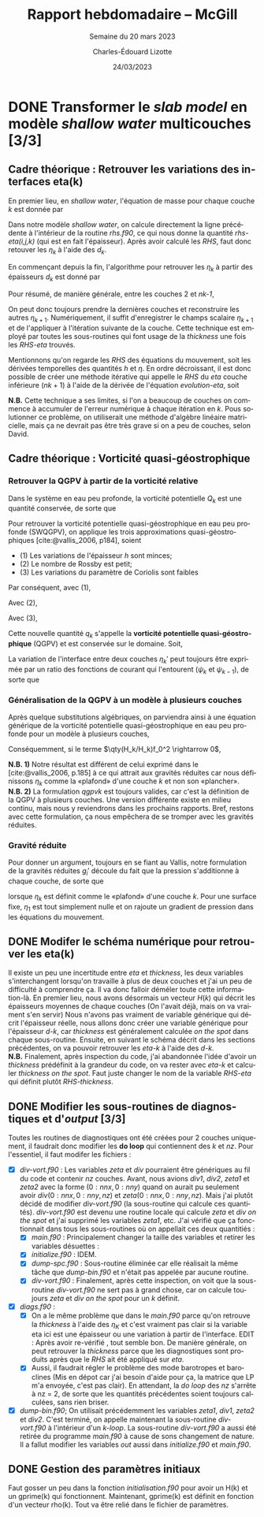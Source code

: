 #+TITLE: Rapport hebdomadaire -- McGill
#+SUBTITLE: Semaine du 20 mars 2023
#+AUTHOR: Charles-Édouard Lizotte
#+DATE: 24/03/2023
#+LANGUAGE: fr
#+BIBLIOGRAPHY: master-bibliography.bib
#+OPTIONS: toc:nil title:nil


\mytitlepage
\tableofcontents\newpage

* DONE Transformer le /slab model/ en modèle /shallow water/ multicouches [3/3]
DEADLINE: <2023-03-23 Thu 19:00>
** *Cadre théorique* : Retrouver les variations des interfaces eta(k)
En premier lieu, en /shallow water/, l'équation de masse pour chaque couche $k$ est donnée par
\begin{equation}
\pdv{}{t} d_k = \divergence (d_k\vb{u}_k)
\hspace{0.5cm}\Longrightarrow\hspace{0.5cm}
\Delta d_k = \Delta t \ \qty[ \divergence (d_k \vb{u}_k)].
\end{equation}

Dans notre modèle /shallow water/, on calcule directement la ligne précédente à l'intérieur de la routine /rhs.f90/, ce qui nous donne la quantité /rhs-eta(i,j,k)/ (qui est en fait l'épaisseur).
Après avoir calculé les /RHS/, faut donc retouver les $\eta_k$ à l'aide des $d_k$.

#+NAME:  Modèle à 4 couches
#+CAPTION: Illustration d'un modèle \textit{shallow water} à quatre couches ($n_k = 4$).
\begin{wrapfigure}[12]{l}{0.35\textwidth}
\begin{center}
\begin{tikzpicture}
% Fond : 
\fill[blue!5] (0, 0) rectangle (4,-1);
\fill[blue!8] (0,-1) rectangle (4,-2);
\fill[blue!11] (0,-2) rectangle (4,-3);
\fill[blue!14] (0,-3) rectangle (4,-4);
% Lignes 
\draw [ultra thick] (0,0) node [anchor=east] {$\eta_1 = 0$} -- (4,0);
\draw [dotted] (0,-1) -- (4,-1);
\draw [dotted] (0,-2) -- (4,-2);
\draw [dotted] (0,-3) -- (4,-3);
\draw [ultra thick] (0,-4) node [anchor=east] {$\eta_B = 0$} -- (4,-4);
% courbes : 
\draw [ultra thin] (0,-1.2) node [anchor=east] {$\eta_2$} sin (1.2,-0.8) cos (2,-1) sin (2.8,-1.2) cos (4,-0.8);
\draw [ultra thin] (0,-2.2) node [anchor=east] {$\eta_3$} sin (1.2,-1.8) cos (2,-2) sin (2.8,-2.2) cos (4,-1.8);
\draw [ultra thin] (0,-3.2) node [anchor=east] {$\eta_4$} sin (1.2,-2.8) cos (2,-3) sin (2.8,-3.2) cos (4,-2.8);
% Textes : 
\draw (2,0) node [anchor=south] {Surface fixe} ;
\draw (2,-4) node [anchor=north] {Plancher océanique} ;
% H-k
\node at (4.3,-0.5) (H1) {$H_1$};
\node at (4.3,-1.5) (H2) {$H_2$};
\node at (4.3,-2.5) (H3) {$H_3$};
\node at (4.3,-3.5) (H4) {$H_4$};
% d-k
\node at (2,-0.5) (d1) {$d_1$};
\node at (2,-1.5) (d2) {$d_2$};
\node at (2,-2.5) (d3) {$d_3$};
\node at (2,-3.5) (d4) {$d_4$};
% flèches 
\draw[>=stealth, ->|] (H1) -- (4.3, 0); 
\draw[>=stealth, ->|] (H1) -- (4.3,-1);
\draw[>=stealth, -> ] (H2) -- (4.3,-1); 
\draw[>=stealth, ->|] (H2) -- (4.3,-2);
\draw[>=stealth, -> ] (H3) -- (4.3,-2); 
\draw[>=stealth, ->|] (H3) -- (4.3,-3);
\draw[>=stealth, -> ] (H4) -- (4.3,-3); 
\draw[>=stealth, ->|] (H4) -- (4.3,-4);
\end{tikzpicture}
\end{center}
\end{wrapfigure}

En commençant depuis la fin, l'algorithme pour retrouver les $\eta_k$ à partir des épaisseurs $d_k$ est donné par
\begin{align}
        & (k=4) \hspace{0.5cm} d_4 = H_4 - \eta_B + \eta_4 \hspace{0.5cm} \Longrightarrow \hspace{0.5cm} \eta_4 = \cancelto{0}{\eta_B} + (d_4 - H_4); \\
        & (k=3) \hspace{0.5cm} d_3 = H_3 - \eta_4 + \eta_3 \hspace{0.5cm} \Longrightarrow \hspace{0.5cm} \eta_3 =\eta_4+(d_3-H_3);\\
        & (k=2) \hspace{0.5cm} d_2 = H_2 - \eta_3 + \eta_2 \hspace{0.5cm} \Longrightarrow \hspace{0.5cm} \eta_2 =\eta_3+(d_2-H_2);\\
        & (k=1) \hspace{0.5cm} d_1 = H_1 - \eta_2 + \eta_1 \hspace{0.5cm} \Longrightarrow \hspace{0.5cm} \eta_1 =\eta_2+(d_1-H_1) = 0.
\end{align}

Pour résumé, de manière générale, entre les couches 2 et /nk-1/,
#+NAME: evolution-eta
\begin{equation}
\eta_k = \eta_{k+1} + (d_k - H_k).
\end{equation}
On peut donc toujours prendre la dernières couches et reconstruire les autres $\eta_{k+1}$.
Numériquement, il suffit d'enregistrer le champs scalaire $\eta_{k+1}$ et de l'appliquer à l'itération suivante de la couche.
Cette technique est employé par toutes les sous-routines qui font usage de la /thickness/ une fois les /RHS-eta/ trouvés.\\


Mentionnons qu'on regarde les /RHS/ des équations du mouvement, soit les dérivées temporelles des quantités $h$ et $\eta$.
En ordre décroissant, il est donc possible de créer une méthode itérative qui appelle le /RHS/ du /eta/ couche inférieure ($nk+1$) à l'aide de la dérivée de l'équation [[evolution-eta]], soit
\begin{align}
(k=nz)\hspace{2cm}    &\Delta \eta_{nz} =\ \Delta h_{nz}\ ;\nonumber\\
(k=k) \hspace{2cm} &\Delta \eta_{k}\ = \ \Delta h_k\ + \Delta \eta_{k+1}\ ;\\
(k=1) \hspace{2cm} &\Delta \eta_1\ = \ \Delta h_1\ + \Delta \eta_2. \nonumber 
\end{align}



*N.B.* Cette technique a ses limites, si l'on a beaucoup de couches on commence à accumuler de l'erreur numérique à chaque itération en /k/.
Pous solutionner ce problème, on utiliserait une méthode d'algèbre linéaire matricielle, mais ça ne devrait pas être très grave si on a peu de couches, selon David.

** *Cadre théorique* : Vorticité quasi-géostrophique
*** Retrouver la QGPV à partir de la vorticité relative

Dans le système en eau peu profonde, la vorticité potentielle $Q_k$ est une quantité conservée, de sorte que 

\begin{equation}
(SWPV) \hspace{1cm} \dv{Q}{t} = \dv{t} \qty(\frac{\zeta + f}{h}) = 0.       
\end{equation}

Pour retrouver la vorticité potentielle quasi-géostrophique en eau peu profonde (SWQGPV), on applique les trois approximations quasi-géostrophiques [cite:@vallis_2006, p184], soient
+ (1) Les variations de l'épaisseur /h/ sont minces; 
+ (2) Le nombre de Rossby est petit;
+ (3) Les variations du paramètre de Coriolis sont faibles 
Par conséquent, avec (1),
\begin{align}
Q_k = \frac{\zeta_k + f}{H_k+h_k'} 
= \frac{\zeta_k + f}{H_k}  \qty( \frac{1}{1 + h_k'/H_k})  
\approx \frac{\zeta_k + f}{H_k}  \qty(1 + \frac{h_k'}{H_k}).
\end{align}

Avec (2),
\begin{align}
Q_k \approx \frac{1}{H_k}  \qty(f + \zeta_k -f\frac{h_k'}{H_k}).
\end{align}

Avec (3), 
\begin{align}
Q_k \approx \frac{1}{H_k}  \qty(f + \zeta_k -f_o\frac{h_k'}{H_k}).
\end{align}

Cette nouvelle quantité $q_k$ s'appelle la *vorticité potentielle quasi-géostrophique* (QGPV) et est conservée sur le domaine.
Soit,
#+NAME: qgpvk
\begin{equation}
\boxed{q_k \equiv \qty( \beta  y + \zeta_k - f_o \frac{h_k'}{H_k})
\hspace{0.3cm} \text{où} \hspace{0.3cm}
\zeta_k = \laplacian \psi_k.}
\end{equation}

La variation de l'interface entre deux couches $\eta_k'$ peut toujours être exprimée par un ratio des fonctions de courant qui l'entourent ($\psi_{k}$ et $\psi_{k-1}$), de sorte que 
\begin{equation}
\psi_1 = \frac{g}{f_0} \eta_1; 
\hspace{1cm} \eta_k' = \frac{f_o}{g_k'} \qty(\psi_k - \psi_{k-1});
\hspace{1cm} \vb{u} = \kvf \times \gradient\psi.
\end{equation}

*** Généralisation de la QGPV à un modèle à plusieurs couches

Après quelque substitutions algébriques, on parviendra ainsi à une équation générique de la vorticité potentielle quasi-géostrophique en eau peu profonde pour un modèle à plusieurs couches,
\begin{align}
h_k' &= H_k + \eta_k' - \eta_{k+1}',\\
&= H_k + \frac{f_0}{g_k'} (\psi_k - \psi_{k-1}) - \frac{f_0}{g_{k+1}'} (\psi_{k+1} - \psi_k),
\end{align}

Conséquemment, si le terme $\qty(H_k/H_k)f_0^2 \rightarrow 0$, 
\begin{equation}
\boxed{q_k  = \beta y + \laplacian \psi_k + \frac{f_0^2}{H_k} \qty(\frac{\psi_{k-1}-\psi_k}{g_k'} -  \frac{\psi_k - \psi_{k+1}}{g_{k+1}'})
\hspace{0.7cm} \text{où} \hspace{0.7cm}
g_k' = g \frac{\rho_k - \rho_{k-1}}{\rho_1}.}
\end{equation}

*N.B. 1)* Notre résultat est différent de celui exprimé dans le [cite:@vallis_2006, p.185] à ce qui attrait aux gravités réduites car nous définissons $\eta_k$ comme la «plafond» d'une couche $k$ et non son «plancher».\\

*N.B. 2)* La formulation [[qgpvk]] est toujours valides, car c'est la définition de la QGPV à plusieurs couches.
Une version différente existe en milieu continu, mais nous y reviendrons dans les prochains rapports.
Bref, restons avec cette formulation, ça nous empêchera de se tromper avec les gravités réduites.

*** Gravité réduite

Pour donner un argument, toujours en se fiant au Vallis, notre formulation de la gravités réduites $g_i'$ découle du fait que la pression s'additionne à chaque couche, de sorte que 
\begin{equation}
p_{k} = \underbrace{\rho_1 g \eta_1\bigno}_{m=1,\ \rho_0=0} + \ \rho_1 \sum_{m=2}^k \underbrace{\qty(\frac{\rho_m - \rho_{m-1}}{\rho_1} g)}_{g_k'} \eta_m
\hspace{0.8cm} \text{où}\hspace{0.8cm}
\eta_{nz} = \eta_B = 0,
\end{equation}
lorsque $\eta_k$ est définit comme le «plafond» d'une couche $k$.
Pour une surface fixe, $\eta_1$ est tout simplement nulle et on rajoute un gradient de pression dans les équations du mouvement.

** DONE Modifer le schéma numérique pour retrouver les eta(k)
DEADLINE: <2023-03-23 Thu>
Il existe un peu une incertitude entre /eta/ et /thickness/, les deux variables s'interchangent lorsqu'on travaille à plus de deux couches et j'ai un peu de difficulté à comprendre ça.
Il va donc falloir déméler toute cette information-là.
En premier lieu, nous avons désormais un vecteur $H(k)$ qui décrit les épaisseurs moyennes de chaque couches (On l'avait déjà, mais on va vraiment s'en servir)
Nous n'avons pas vraiment de variable générique qui décrit l'épaisseur réelle, nous allons donc créer une variable générique pour l'épaisseur /d-k/, car /thickness/ est généralement calculée /on the spot/ dans chaque sous-routine.
Ensuite, en suivant le schéma décrit dans les sections précédentes, on va pouvoir retrouver les /eta-k/ à l'aide des /d-k/.\\

*N.B.* Finalement, après inspection du code, j'ai abandonnée l'idée d'avoir un /thickness/ prédéfinit à la grandeur du code, on va rester avec /eta-k/ et calculer /thickness/ /on the spot/. Faut juste changer le nom de la variable /RHS-eta/ qui définit plutôt /RHS-thickness/. 

** DONE Modifier les sous-routines de diagnostiques et d'/output/ [3/3] 
Toutes les routines de diagnostiques ont été créées pour 2 couches uniquement, il faudrait donc modifier les *do loop* qui contiennent des /k/ et /nz/.
Pour l'essentiel, il faut modifer les fichiers : 

- [X] /div-vort.f90/ : Les variables /zeta/ et /div/ pourraient être génériques au fil du code et contenir /nz/ couches. Avant, nous avions /div1/, /div2/, /zeta1/ et /zeta2/ avec la forme $(0:nnx,0:nny)$ quand on aurait pu seulement avoir $div(0:nnx,0:nny,nz)$ et $zeta(0:nnx,0:nny,nz)$. Mais j'ai plutôt décidé de modifier /div-vort.f90/ (la sous-routine qui calcule ces quantités). /div-vort.f90/ est devenu une routine locale qui calcule /zeta/ et /div/ /on the spot/ et j'ai supprimé les variables /zeta1/, etc. J'ai vérifié que ça fonctionnait dans tous les sous-routines où on appellait ces deux quantitiés : 
  - [X] /main.f90/ : Principalement changer la taille des variables et retirer les variables désuettes : 
  - [X] /initialize.f90/ : IDEM.
  - [X] /dump-spc.f90/ : Sous-routine éliminée car elle réalisait la même tâche que /dump-bin.f90/ et n'était pas appelée par aucune routine. 
  - [X] /div-vort.f90/ : Finalement, après cette inspection, on voit que la sous-routine /div-vort.f90/ ne sert pas à grand chose, car on calcule toujours /zeta/ et /div/ /on the spot/ pour un /k/ définit.
- [X] /diags.f90/ : 
  - [X] On a le même problème que dans le /main.f90/ parce qu'on retrouve la /thickness/ à l'aide des $\eta_K$ et c'est vraiment pas clair si la variable eta ici est une épaisseur ou une variation à partir de l'interface. EDIT : Après avoir re-vérifié , tout semble bon. De manière générale, on peut retrouver la /thickness/ parce que les diagnostiques sont produits après que le /RHS/ ait été appliqué sur /eta/.
  - [X] Aussi, il faudrait régler le problème des mode barotropes et baroclines (Mis en dépot car j'ai besoin d'aide pour ça, la matrice que LP m'a envoyée, c'est pas clair).
    En attendant, la /do loop/ des /nz/ s'arrête à nz = 2, de sorte que les quantités précédentes soient toujours calculées, sans rien briser.
- [X] /dump-bin.f90/; On utilisait précédemment les variables /zeta1/, /div1/, /zeta2/ et /div2/. C'est terminé, on appelle maintenant la sous-routine /div-vort.f90/ à l'intérieur d'un /k-loop/. La sous-routine /div-vort.f90/ a aussi été retirée du programme /main.f90/ à cause de sons changement de nature. Il a fallut modifier les variables /out/ aussi dans /initialize.f90/ et /main.f90/.

** DONE Gestion des paramètres initiaux
Faut gosser un peu dans la fonction /initialisation.f90/ pour avoir un H(k) et un gprime(k) qui fonctionnent.
Maintenant, gprime(k) est définit en fonction d'un vecteur rho(k). 
Tout va être relié dans le fichier de paramètres.

#+print_bibliography:
